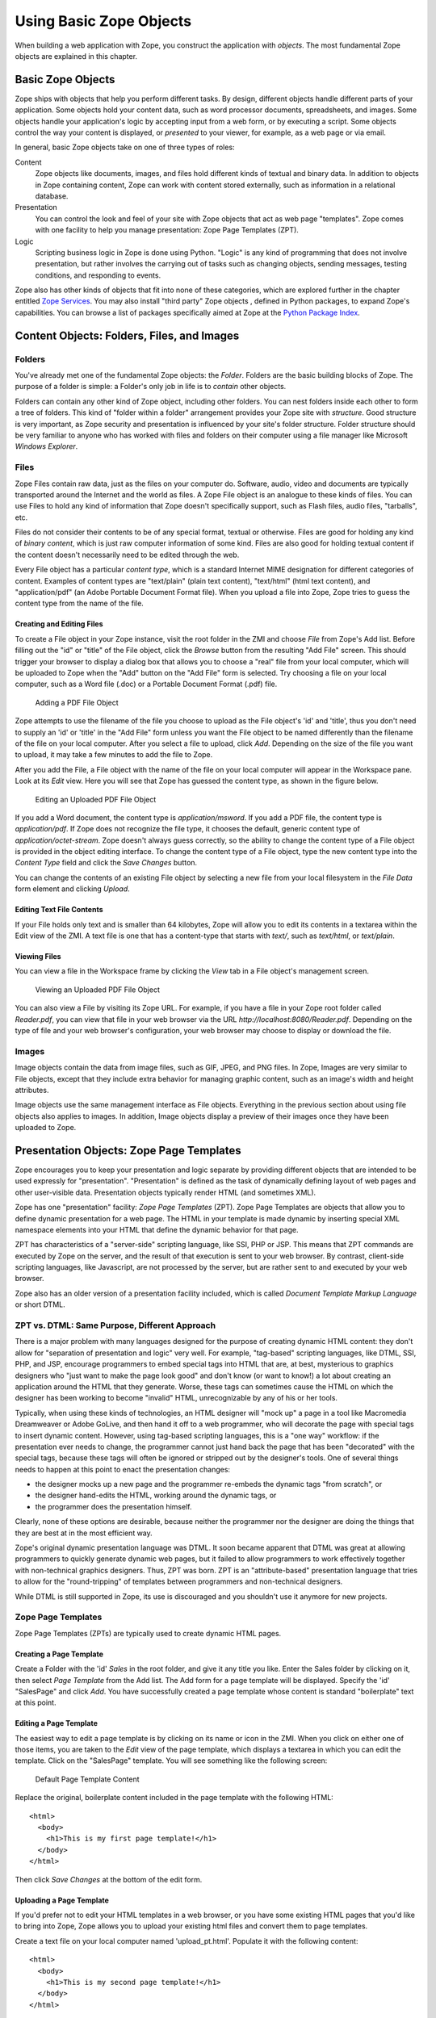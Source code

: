 Using Basic Zope Objects
########################

When building a web application with Zope, you construct the application
with *objects*.  The most fundamental Zope objects are explained in this
chapter.

Basic Zope Objects
==================

Zope ships with objects that help you perform different tasks. By design,
different objects handle different parts of your application.  Some objects
hold your content data, such as word processor documents, spreadsheets, and
images.  Some objects handle your application's logic by accepting input
from a web form, or by executing a script.  Some objects control the way
your content is displayed, or *presented* to your viewer, for example, as a
web page or via email.

In general, basic Zope objects take on one of three types of roles:

Content
  Zope objects like documents, images, and files hold different kinds of
  textual and binary data.  In addition to objects in Zope containing
  content, Zope can work with content stored externally, such as
  information in a relational database.

Presentation
  You can control the look and feel of your site with Zope objects that act
  as web page "templates". Zope comes with one facility to help you
  manage presentation: Zope Page Templates (ZPT).

Logic
  Scripting business logic in Zope is done using Python. "Logic" is any kind of
  programming that does not involve presentation, but rather involves the
  carrying out of tasks such as changing objects, sending messages, testing
  conditions, and responding to events.

Zope also has other kinds of objects that fit into none of these categories,
which are explored further in the chapter entitled `Zope Services
<ZopeServices.html>`_. You may also install "third party" Zope objects ,
defined in Python packages, to expand Zope's capabilities. You can browse a
list of packages specifically aimed at Zope at the
`Python Package Index <http://pypi.python.org/pypi?:action=browse&c=514>`_.


Content Objects: Folders, Files, and Images
===========================================

Folders
-------

You've already met one of the fundamental Zope objects: the *Folder*.
Folders are the basic building blocks of Zope. The purpose of a folder is
simple: a Folder's only job in life is to *contain* other objects.

Folders can contain any other kind of Zope object, including other folders.
You can nest folders inside each other to form a tree of folders.  This
kind of "folder within a folder" arrangement provides your Zope site with
*structure*.  Good structure is very important, as Zope security and
presentation is influenced by your site's folder structure.  Folder
structure should be very familiar to anyone who has worked with files and
folders on their computer using a file manager like Microsoft *Windows
Explorer*.

Files
-----

Zope Files contain raw data, just as the files on your computer do.
Software, audio, video and documents are typically transported around the
Internet and the world as files. A Zope File object is an analogue to these
kinds of files.  You can use Files to hold any kind of information that
Zope doesn't specifically support, such as Flash files, audio files,
"tarballs", etc. 

Files do not consider their contents to be of any special format, textual
or otherwise.  Files are good for holding any kind of *binary content*,
which is just raw computer information of some kind. Files are also good
for holding textual content if the content doesn't necessarily need to be
edited through the web.

Every File object has a particular *content type*, which is a standard
Internet MIME designation for different categories of content. Examples of
content types are "text/plain" (plain text content), "text/html" (html text
content), and "application/pdf" (an Adobe Portable Document Format file).
When you upload a file into Zope, Zope tries to guess the content type from
the name of the file.

Creating and Editing Files
~~~~~~~~~~~~~~~~~~~~~~~~~~

To create a File object in your Zope instance, visit the root folder in the
ZMI and choose *File* from Zope's Add list.  Before filling out the "id" or
"title" of the File object, click the *Browse* button from the resulting
"Add File" screen.  This should trigger your browser to display a dialog
box that allows you to choose a "real" file from your local computer, which
will be uploaded to Zope when the "Add" button on the "Add File" form is
selected.  Try choosing a file on your local computer, such as a Word file
(.doc) or a Portable Document Format (.pdf) file.

.. figure:: ../Figures/addfile.jpg

   Adding a PDF File Object

Zope attempts to use the filename of the file you choose to upload as the
File object's 'id' and 'title', thus you don't need to supply an 'id' or
'title' in the "Add File" form unless you want the File object to be named
differently than the filename of the file on your local computer.  After
you select a file to upload, click *Add*.  Depending on the size of the
file you want to upload, it may take a few minutes to add the file to Zope.

After you add the File, a File object with the name of the file on your
local computer will appear in the Workspace pane.  Look at its *Edit* view.
Here you will see that Zope has guessed the content type, as shown in the
figure below.

.. figure:: ../Figures/fileobject.jpg

   Editing an Uploaded PDF File Object

If you add a Word document, the content type is *application/msword*.  If
you add a PDF file, the content type is *application/pdf*.  If Zope does
not recognize the file type, it chooses the default, generic content type
of *application/octet-stream*.  Zope doesn't always guess correctly, so the
ability to change the content type of a File object is provided in the
object editing interface.  To change the content type of a File object,
type the new content type into the *Content Type* field and click the *Save
Changes* button.

You can change the contents of an existing File object by selecting a new
file from your local filesystem in the *File Data* form element and
clicking *Upload*.

Editing Text File Contents
~~~~~~~~~~~~~~~~~~~~~~~~~~

If your File holds only text and is smaller than 64 kilobytes, Zope will
allow you to edit its contents in a textarea within the Edit view of the
ZMI. A text file is one that has a content-type that starts with *text/*,
such as *text/html*, or *text/plain*.

Viewing Files
~~~~~~~~~~~~~

You can view a file in the Workspace frame by clicking the *View* tab in a
File object's management screen. 

.. figure:: ../Figures/viewingfile.jpg

   Viewing an Uploaded PDF File Object

You can also view a File by visiting its Zope URL.  For example, if you
have a file in your Zope root folder called *Reader.pdf*, you can view that
file in your web browser via the URL *http://localhost:8080/Reader.pdf*.
Depending on the type of file and your web browser's configuration, your
web browser may choose to display or download the file.

Images 
------

Image objects contain the data from image files, such as GIF, JPEG, and PNG
files. In Zope, Images are very similar to File objects, except that they
include extra behavior for managing graphic content, such as an image's
width and height attributes.

Image objects use the same management interface as File objects.
Everything in the previous section about using file objects also applies to
images. In addition, Image objects display a preview of their images once
they have been uploaded to Zope.

Presentation Objects:  Zope Page Templates
==========================================

Zope encourages you to keep your presentation and logic separate by
providing different objects that are intended to be used expressly for
"presentation".  "Presentation" is defined as the task of dynamically
defining layout of web pages and other user-visible data.  Presentation
objects typically render HTML (and sometimes XML).

Zope has one "presentation" facility: *Zope Page Templates* (ZPT). Zope Page
Templates are objects that allow you to define dynamic presentation for a web
page. The HTML in your template is made dynamic by inserting special XML
namespace elements into your HTML that define the dynamic behavior for that
page.

ZPT has characteristics of a "server-side" scripting language, like SSI, PHP or
JSP. This means that ZPT commands are executed by Zope on the server, and the
result of that execution is sent to your web browser. By contrast, client-side
scripting languages, like Javascript, are not processed by the server, but are
rather sent to and executed by your web browser.

Zope also has an older version of a presentation facility included, which is
called *Document Template Markup Language* or short DTML.

ZPT vs. DTML: Same Purpose, Different Approach
----------------------------------------------

There is a major problem with many languages designed for the purpose of
creating dynamic HTML content: they don't allow for "separation of
presentation and logic" very well.  For example, "tag-based" scripting
languages, like DTML, SSI, PHP, and JSP, encourage programmers to embed
special tags into HTML that are, at best, mysterious to graphics designers
who "just want to make the page look good" and don't know (or want to
know!) a lot about creating an application around the HTML that they
generate.  Worse, these tags can sometimes cause the HTML on which the
designer has been working to become "invalid" HTML, unrecognizable by any
of his or her tools.

Typically, when using these kinds of technologies, an HTML designer will
"mock up" a page in a tool like Macromedia Dreamweaver or Adobe GoLive, and
then hand it off to a web programmer, who will decorate the page with
special tags to insert dynamic content.  However, using tag-based scripting
languages, this is a "one way" workflow: if the presentation ever needs to
change, the programmer cannot just hand back the page that has been
"decorated" with the special tags, because these tags will often be ignored
or stripped out by the designer's tools.  One of several things needs to
happen at this point to enact the presentation changes:

- the designer mocks up a new page and the programmer re-embeds the dynamic
  tags "from scratch", or

- the designer hand-edits the HTML, working around the dynamic tags, or

- the programmer does the presentation himself.

Clearly, none of these options are desirable, because neither the
programmer nor the designer are doing the things that they are best at in
the most efficient way.

Zope's original dynamic presentation language was DTML.  It soon became
apparent that DTML was great at allowing programmers to quickly generate
dynamic web pages, but it failed to allow programmers to work
effectively together with non-technical graphics designers.  Thus, ZPT was
born.  ZPT is an "attribute-based" presentation language that tries to
allow for the "round-tripping" of templates between programmers and
non-technical designers.

While DTML is still supported in Zope, its use is discouraged and you
shouldn't use it anymore for new projects.

Zope Page Templates
-------------------

Zope Page Templates (ZPTs) are typically used to create dynamic HTML pages.

Creating a Page Template
~~~~~~~~~~~~~~~~~~~~~~~~

Create a Folder with the 'id' *Sales* in the root folder, and give it any
title you like.  Enter the Sales folder by clicking on it, then select
*Page Template* from the Add list.  The Add form for a page template will
be displayed.  Specify the 'id' "SalesPage" and click *Add*.  You have
successfully created a page template whose content is standard
"boilerplate" text at this point.

Editing a Page Template
~~~~~~~~~~~~~~~~~~~~~~~

The easiest way to edit a page template is by clicking on its name or icon
in the ZMI.  When you click on either one of those items, you are taken to
the *Edit* view of the page template, which displays a textarea in which
you can edit the template.  Click on the "SalesPage" template.  You will
see something like the following screen:

.. figure:: ../Figures/salespage.jpg

   Default Page Template Content

Replace the original, boilerplate content included in the page template
with the following HTML::

  <html>
    <body>
      <h1>This is my first page template!</h1>
    </body>
  </html>

Then click *Save Changes* at the bottom of the edit form.

Uploading a Page Template
~~~~~~~~~~~~~~~~~~~~~~~~~

If you'd prefer not to edit your HTML templates in a web browser, or you
have some existing HTML pages that you'd like to bring into Zope, Zope
allows you to upload your existing html files and convert them to page
templates.

Create a text file on your local computer named 'upload_pt.html'.  Populate
it with the following content::

  <html>
    <body>
      <h1>This is my second page template!</h1>
    </body>
  </html>

While in the Sales folder, choose *Page Template* from the add menu, which
will cause the page template Add form to be displayed.  The last form
element on the add form is the *Browse* button.  Click this button, and
your browser will display a file selection dialog.  CHoose the
'upload_pt.html' file, type in an 'id' of "upload_pt" for the new Page
Template, and click *Add and Edit*.  After uploading your file, you will be
taken back to the Edit form of your new page template.

Viewing a Page Template
~~~~~~~~~~~~~~~~~~~~~~~

You can view a Page Template in the Workspace frame by clicking the *Test*
tab from the template's management screen.  Click the *Test* tab of the
SalesPage template, and you will see something like the following figure:

.. figure:: ../Figures/viewingpt.png

   Viewing a Page Template

You can also view a Page Template by visiting its Zope URL directly.


Logic Objects:  Script (Python) Objects
=======================================

"Logic" objects in Zope are objects that typically perform some sort of
"heavy lifting" or "number crunching" in support of presentation objects.
When they are executed, they need not return HTML or any other sort of
structured presentation text.  Instead, they might return values that are
easy for a presentation object to format for display.  For example, a logic
object may return a "list" of "strings".  Then, a presentation object may
"call in" to the logic object and format the results of the call into a
one-column HTML table, where the rows of the table are populated by the
strings.  Instead of embedding logic in a presentation object, you can (and
should) elect to move the logic into a logic object, using a presentation
object only to format the result for display.  In this manner, you can
change or replace the presentation object without needing to "re-code" or
replace the logic.

Note that logic objects, like presentation and content objects, are also
addressable directly via a URL, and *may* elect to return HTML, which can
be displayed meaningfully in a browser.  However, the return value of a
logic object can almost always be displayed in a browser, even if the logic
object does not return HTML.

There is one kind of logic objects supported by stock Zope: *Script (Python)*
objects.

The stock logic objects are written in the syntax of the *Python* scripting
language. Python is a general-purpose programming language. You are encouraged
to read the `Python Tutorial <http://www.python.org/doc/current/tut/tut.html>`_
in order to understand the syntax and semantics of the example Script (Python)
objects shown throughout this chapter and throughout this book. And don't
panic: Python is very easy to learn and understand.

One important Python feature that must be mentioned here, however: Python uses
whitespace in the form of indentation to denote block structure. Where other
languages, such as C, Perl, and PHP might use "curly braces" -- "{" and "}" --
to express a block of code, Python determines code blocks by examining the
indentation of code text. If you're used to other programming languages, this
may take some "getting-used-to" (typically consisting of a few hours of
unsavory spoken language ;-) ). If you have problems saving or executing Script
objects, make sure to check your Script's indentation.

Script (Python) Objects
-----------------------

Script (Python) objects are one type of logic object.  Note that the
tortuous form of their name (as opposed to "Python Script") is unfortunate:
a legal issue prevents Zope Corporation from naming them "Python Scripts",
but most folks at Zope Corporation and in the Zope community refer to them
in conversation as just that.

Script (Python) objects are "security-constrained", web-editable pieces of
code that are written in a subset of the Python scripting language.  Not
all Python code is executable via a Script (Python) object.  Script
(Python) objects are constrained by Zope's *security policy*, which means,
for the most part, that they are unable to import all but a defined set of
restricted Python modules, and that they cannot directly access files on
your file system.  This is a security feature, as it allows site
administrators to safely delegate the ability to create logic in Python to
untrusted or "semi-trusted" users.  For more information about Zope's
security features, see `Users and Security <Security.html>`_.

Creating a Script (Python)
~~~~~~~~~~~~~~~~~~~~~~~~~~

Enter the Sales folder you created earlier by clicking on it, then select
*Script (Python)* from the Add list.  The Add form for the object will be
displayed.  Specify the 'id' "SalesScript" and click *Add*.  You will see
an entry in the Sales folder Content view representing the "SalesScript"
Script (Python) object, whose content is standard, boilerplate text at this
point.

Editing a Script (Python)
~~~~~~~~~~~~~~~~~~~~~~~~~

The easiest way to edit a Script (Python) is by clicking on its name or
icon in the ZMI: when you click on either of these items, you are taken to
the *Edit* view of the Script (Python), which gives you a textarea in which
you can edit the template.  Click on the 'SalesScript' icon.  You will see
something like the following:

.. figure:: ../Figures/scriptdefault.png

   Default Script Content

In the *Parameter List* form element, type 'name="Chris"'.

Replace the original content that comes in the "body" (the big TEXTAREA
below the 'Last Modified' line) of the Script (Python) object with the
following text::

   return 'Hello, %s from the SalesScript script' % name

Then click *Save Changes* at the bottom of the edit form. You can now
execute, or test, your Script (Python) object.

Testing a Script (Python)
~~~~~~~~~~~~~~~~~~~~~~~~~

You can test a Script (Python) in the Workspace frame by clicking the
*Test* tab from the Script's management screen.  When you test a script,
the output of the script will be displayed in your browser.  Script testing
may require that you provide values for the script's *parameters* before
you can view the results.  Click the *Test* tab of the SalesScript object,
and you will see something like the following figure:

.. figure:: ../Figures/testscript.png

   Testing a Script

In the Value box next to the 'name' parameter, enter your name, and then
click "Run Script".  You will be presented with output in the Workspace
frame not unlike::

   Hello, [yourname] from the SalesScript script

If a Script does not require parameters or has defaults for its parameters
(as does the example above), you may visit its URL directly to see its
output.  In our case, visiting the URL of SalesScript directly in your
browser will produce::

   Hello, Chris from the SalesScript script

If a Script *does* require or accept parameters, you may also influence its
execution by visiting its URL directly and including a "query string".  In
our case, visiting the URL
'http://localhost:8080/Sales/SalesScript?name=Fred' will produce the
following output::

   Hello, Fred from the SalesScript script

Zope maps query string argument values to their corresponding parameters
automatically, as you can see by this output.

Uploading a Script (Python)
~~~~~~~~~~~~~~~~~~~~~~~~~~~

Uploading the body of a Script (Python) object is much like uploading the
body of a Page Template.  One significant difference is that
Script (Python) objects interpret text that is offset by "double-pound"
('##') at the beginning of the text as data about their parameters, title,
and "bindings".  For example, if you entered the following in a text editor
and uploaded it, the lines that start with "double-pound" signs would be
interpreted as parameter data, and the only text in the "body" would be the
'return' line.  It would appear exactly as our SalesScript did::

  ## Script (Python) "SalesScript"
  ##bind container=container
  ##bind context=context
  ##bind namespace=
  ##bind script=script
  ##bind subpath=traverse_subpath
  ##parameters=name="Chris"
  ##title=
  ##
  return 'Hello, %s from the SalesScript script' % name

You may see this view of a Script (Python) object by clicking on the 'view
or download' link in the description beneath the "body" textarea.

You may also type the "double-pound" quoted text into the "body" textarea,
along with the actual script lines, and the "double-pound" quoted text will
be "auto-magically" turned into bindings and parameters for the Script
(Python) object.

SQL Methods:  Another Kind of Logic Object
------------------------------------------

*SQL Methods* are logic objects used to store and execute database queries
that you can reuse in your web applications.  We don't explain them in this
chapter, because we haven't yet explained how to interface Zope with a
relational database.  SQL Methods are explained in the chapter entitled
`Relational Database Connectivity <RelationalDatabases.html>`_, where an
example of creating a web application using a relational database is given.

Creating a Basic Zope Application Using Page Templates and Scripts
==================================================================

Here is a simple example of using Zope's logic and content objects to build
an online web form to help your users calculate the amount of compound
interest on their debts.  This kind of calculation involves the following
procedure:

1. You need the following information: your current account balance (or
   debt), called the "principal"; the annual interest rate expressed as a
   decimal (like 0.095), called the "interest_rate"; the number of times
   during the year that interest is compounded (usually monthly), called
   the "periods"; and the number of years from now you want to calculate,
   called the "years".

2. Divide your "interest_rate" by "periods" (usually 12). We'll call this
   result "i".

3. Take "periods" and multiply it by "years".  We'll call this result "n".

4. Raise (1 + "i") to the power "n".

5. Multiply the result by your "principal". This is the new balance (or
   debt).

We will use Page Template and Script (Python) objects to construct an
application to perform this task.

For this example, you will need two Page Templates with the 'ids'
*interestRateForm* and *interestRateDisplay*, respectively, to collect and
display information from the user.  You will also need a Script (Python)
object with an 'id' of *calculateCompoundingInterest* that will do the
actual calculation.

The first step is to create a folder in which to hold the application.  In
your Zope's root folder, create a folder with the 'id' "Interest".  You
will create all of the objects that follow within this folder.

Creating a Data Collection Form
-------------------------------

Visit the 'Interest' folder by clicking on it within the Zope Management
Interface.  Within the 'Interest' folder, create a Page Template with the
'id' *interestRateForm* that collects "principal", "interest_rate",
"periods", and "years" from your users.  Use this text as the body of your
*interestRateForm* page template::

  <html>
    <body>

    <form action="interestRateDisplay" method="POST">
    <p>Please enter the following information:</p>

    Your current balance (or debt): <input name="principal:float"><br>
    Your annual interest rate: <input name="interest_rate:float"><br>
    Number of periods in a year: <input name="periods:int"><br>
    Number of years: <input name="years:int"><br>
    <input type="submit" value=" Calculate "><br>
    </form>

    </body>
  </html>

This form collects information and, when it is submitted, calls the
*interestRateDisplay* template (which we have not yet created).

Creating a Script To Calculate Interest Rates
---------------------------------------------

Now, revisit the Contents view of the *Interest* folder and create a Script
(Python) object with the id *calculateCompoundingInterest* that accepts
four parameters: 'principal', 'interest_rate', 'periods', and 'years'.
Provide it with the following "body"::

  """ 
  Calculate compounding interest.
  """
  i = interest_rate / periods
  n = periods * years
  return ((1 + i) ** n) * principal 

Remember: you enter the parameter names, separated by commas, into the
*Parameters List* field, and the body into the body text area.  Remember
also that when you're creating a Script (Python) object, you're actually
programming in the Python programming language, which is
indentation-sensitive.  Make sure each of the lines above line up along the
left side of the text area, or you may get an error when you attempt to
save it.

Creating a Page Template To Display Results
-------------------------------------------

Next, go back to the Contents view of the *Interest* folder and create a
Page Template with the id *interestRateDisplay*.  This Page Template is
**called by** *interestRateForm* and **calls**
*calculateCompoundingInterest*.  It also renders and returns the results::

  <html>
    <body>
    Your total balance (or debt) including compounded interest over
    <span tal:define="years request/years;
                      principal request/principal;
                      interest_rate request/interest_rate;
                      periods request/periods">
      <span tal:content="years">2</span> years is:<br><br>
      <b>$
      <span tal:content="python: context.calculateCompoundingInterest(principal, 
                                                       interest_rate,
                                                       periods,
                                                       years)" >1.00</span>
      </b>
    </span>
    </body>
  </html>

Dealing With Errors
-------------------

As in any programming venue, you will need to deal with errors.  Nobody's
perfect!  You may have already encountered some errors as you entered these
scripts.  Let's explore errors a bit by way of an example.  In our case, we
cannot use the Page Template *Test* tab to test the *interestRateDisplay*
without receiving an error, because it depends on the *interestRateForm* to
supply it with the variables "years, "principal", "interest_rate", and
"periods".  Thus, it is not directly "testable".  For the sake of "seeing
the problem before it happens for real", click the *Test* tab.  Zope will
present an error page with text not unlike the following text::

    Site Error

    An error was encountered while publishing this resource.

    Error Type: KeyError
    Error Value: years

This error message is telling you that your Page Template makes a reference
to a variable "years" that it can't find.  You can view the full error by
visiting the *error_log* object and clicking the top-most error log entry,
which will be named *KeyError: years* in the *Log* tab.  The error log
entry contains information about the error, including the time, the user
who received the error, the URL that caused the error to happen, the
exception type, the exception value, and a "Traceback", which typically
gives you enough technical information to understand what happened.  In our
case, the part of the traceback that is interesting to us is::

   * Module Products.PageTemplates.TALES, line 217, in evaluate
     URL: /Interest/interestRateDisplay
     Line 4, Column 8
     Expression: standard:'request/years'

This tells us that the failure occurred when the Page Template attempted to
access the variable 'request/years'.  We know why: there is no variable
'request/years', because that variable is only "filled in" as a result of
posting via our *interestRateForm*, which calls in to our
*interestRateDisplay* Page Template, which has the effect of inserting the
variables 'principal', 'interest_rate', 'periods', and 'years' into the
'request' "namespace".  We'll cover Page Template namespaces in a
succeeding chapter.

Using The Application
---------------------

Let's use the application you've just created.  Visit the
*interestRateForm* Page Template and click the *Test* tab.

Type in '20000' for balance or debt, '.06' for interest rate, '4' for
periods in a year, and '20' for number of years, and then click
*Calculate*.  This will cause *interestRateForm* to submit the collect
information to *interestRateDisplay*, which calls the Script (Python)
object named *calculateCompoundingInterest*.  The display method uses the
value returned by the script in the resulting display.  You will see the
following result:

.. figure:: ../Figures/interestdisplay.png

   Result of the Interest Application

If you see something close to this, it calls for congratulations, because
you've just built your first Zope application successfully!  If you are
having trouble, try to troubleshoot the application by using the tips in
the section "Dealing With Errors."  If you're stuck entirely, it's
advisable that you send a message to the `Zope mailing list
<mailto:zope@zope.org>`_ detailing the problem that you're having as
concisely and clearly as possible.  It is likely that someone there will be
able to help you, and it is polite to subscribe to the Zope mailing list
itself if you want to receive replies.  See the `Mailing list
section <http://www.zope.org/Resources/MailingLists>`_ of Zope.org for
information about how to subscribe to the Zope (zope@zope.org) mailing
list.

